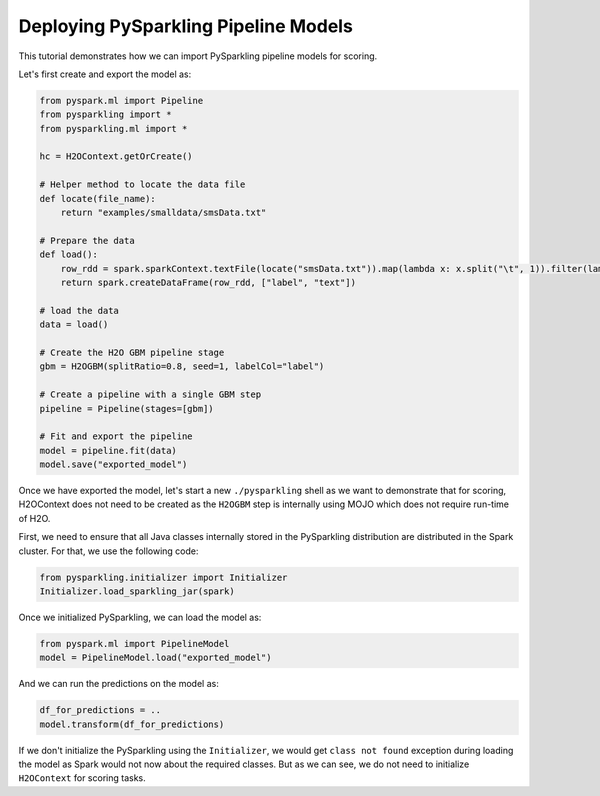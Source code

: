 Deploying PySparkling Pipeline Models
-------------------------------------

This tutorial demonstrates how we can import PySparkling pipeline models for scoring.

Let's first create and export the model as:

.. code:: python

    from pyspark.ml import Pipeline
    from pysparkling import *
    from pysparkling.ml import *

    hc = H2OContext.getOrCreate()

    # Helper method to locate the data file
    def locate(file_name):
        return "examples/smalldata/smsData.txt"

    # Prepare the data
    def load():
        row_rdd = spark.sparkContext.textFile(locate("smsData.txt")).map(lambda x: x.split("\t", 1)).filter(lambda r: r[0].strip())
        return spark.createDataFrame(row_rdd, ["label", "text"])

    # load the data
    data = load()

    # Create the H2O GBM pipeline stage
    gbm = H2OGBM(splitRatio=0.8, seed=1, labelCol="label")

    # Create a pipeline with a single GBM step
    pipeline = Pipeline(stages=[gbm])

    # Fit and export the pipeline
    model = pipeline.fit(data)
    model.save("exported_model")


Once we have exported the model, let's start a new ``./pysparkling`` shell as we want to demonstrate that for scoring,
H2OContext does not need to be created as the ``H2OGBM`` step is internally using MOJO which does not require run-time of H2O.


First, we need to ensure that all Java classes internally stored in the PySparkling distribution are distributed in the Spark
cluster. For that, we use the following code:

.. code:: python

    from pysparkling.initializer import Initializer
    Initializer.load_sparkling_jar(spark)

Once we initialized PySparkling, we can load the model as:

.. code:: python

    from pyspark.ml import PipelineModel
    model = PipelineModel.load("exported_model")

And we can run the predictions on the model as:

.. code:: python

    df_for_predictions = ..
    model.transform(df_for_predictions)

If we don't initialize the PySparkling using the ``Initializer``, we would get ``class not found`` exception during loading
the model as Spark would not now about the required classes. But as we can see, we do not need to initialize ``H2OContext``
for scoring tasks.
